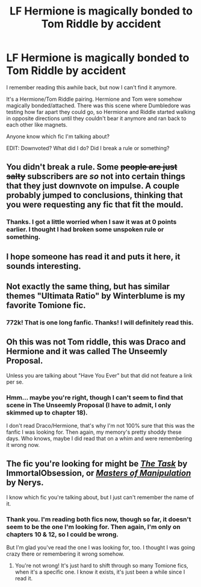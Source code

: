 #+TITLE: LF Hermione is magically bonded to Tom Riddle by accident

* LF Hermione is magically bonded to Tom Riddle by accident
:PROPERTIES:
:Author: nefrmt
:Score: 14
:DateUnix: 1431615868.0
:DateShort: 2015-May-14
:FlairText: Request
:END:
I remember reading this awhile back, but now I can't find it anymore.

It's a Hermione/Tom Riddle pairing. Hermione and Tom were somehow magically bonded/attached. There was this scene where Dumbledore was testing how far apart they could go, so Hermione and Riddle started walking in opposite directions until they couldn't bear it anymore and ran back to each other like magnets.

Anyone know which fic I'm talking about?

EDIT: Downvoted? What did I do? Did I break a rule or something?


** You didn't break a rule. Some +people are just salty+ subscribers are /so/ not into certain things that they just downvote on impulse. A couple probably jumped to conclusions, thinking that you were requesting any fic that fit the mould.
:PROPERTIES:
:Author: Ihateseatbelts
:Score: 12
:DateUnix: 1431632441.0
:DateShort: 2015-May-15
:END:

*** Thanks. I got a little worried when I saw it was at 0 points earlier. I thought I had broken some unspoken rule or something.
:PROPERTIES:
:Author: nefrmt
:Score: 7
:DateUnix: 1431640445.0
:DateShort: 2015-May-15
:END:


** I hope someone has read it and puts it here, it sounds interesting.
:PROPERTIES:
:Author: Charlotte23
:Score: 6
:DateUnix: 1431628125.0
:DateShort: 2015-May-14
:END:


** Not exactly the same thing, but has similar themes "Ultimata Ratio" by Winterblume is my favorite Tomione fic.
:PROPERTIES:
:Author: MercilessShadow
:Score: 4
:DateUnix: 1431652022.0
:DateShort: 2015-May-15
:END:

*** 772k! That is one long fanfic. Thanks! I will definitely read this.
:PROPERTIES:
:Author: nefrmt
:Score: 2
:DateUnix: 1431661618.0
:DateShort: 2015-May-15
:END:


** Oh this was not Tom riddle, this was Draco and Hermione and it was called The Unseemly Proposal.

Unless you are talking about "Have You Ever" but that did not feature a link per se.
:PROPERTIES:
:Author: James_Locke
:Score: 2
:DateUnix: 1431642424.0
:DateShort: 2015-May-15
:END:

*** Hmm... maybe you're right, though I can't seem to find that scene in The Unseemly Proposal (I have to admit, I only skimmed up to chapter 18).

I don't read Draco/Hermione, that's why I'm not 100% sure that this was the fanfic I was looking for. Then again, my memory's pretty shoddy these days. Who knows, maybe I did read that on a whim and were remembering it wrong now.
:PROPERTIES:
:Author: nefrmt
:Score: 1
:DateUnix: 1431658292.0
:DateShort: 2015-May-15
:END:


** The fic you're looking for might be /[[https://www.fanfiction.net/s/8732231/1/The-Task][The Task]]/ by ImmortalObsession, or /[[https://www.fanfiction.net/s/3736817/3/Masters-of-Manipulation][Masters of Manipulation]]/ by Nerys.

I know which fic you're talking about, but I just can't remember the name of it.
:PROPERTIES:
:Author: Obversa
:Score: 2
:DateUnix: 1434936018.0
:DateShort: 2015-Jun-22
:END:

*** Thank you. I'm reading both fics now, though so far, it doesn't seem to be the one I'm looking for. Then again, I'm only on chapters 10 & 12, so I could be wrong.

But I'm glad you've read the one I was looking for, too. I thought I was going crazy there or remembering it wrong somehow.
:PROPERTIES:
:Author: nefrmt
:Score: 2
:DateUnix: 1435123076.0
:DateShort: 2015-Jun-24
:END:

**** You're not wrong! It's just hard to shift through so many Tomione fics, when it's a specific one. I know it exists, it's just been a while since I read it.
:PROPERTIES:
:Author: Obversa
:Score: 1
:DateUnix: 1435164039.0
:DateShort: 2015-Jun-24
:END:
